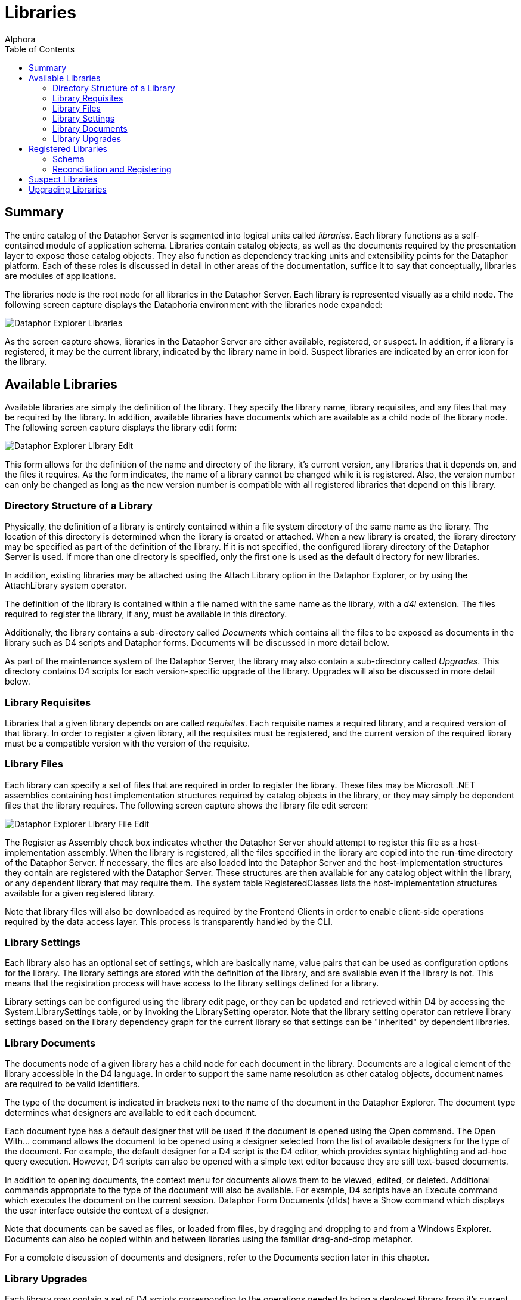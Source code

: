 = Libraries
:author: Alphora
:doctype: book
:toc:
:icons:
:data-uri:
:lang: en
:encoding: iso-8859-1

[[DUGP1Dataphoria-DataphorExplorer-Libraries]]
== Summary

The entire catalog of the Dataphor Server is segmented into logical
units called __libraries__. Each library functions as a self-contained
module of application schema. Libraries contain catalog objects, as well
as the documents required by the presentation layer to expose those
catalog objects. They also function as dependency tracking units and
extensibility points for the Dataphor platform. Each of these roles is
discussed in detail in other areas of the documentation, suffice it to
say that conceptually, libraries are modules of applications.

The libraries node is the root node for all libraries in the Dataphor
Server. Each library is represented visually as a child node. The
following screen capture displays the Dataphoria environment with the
libraries node expanded:

image::../Images/DataphorExplorerLibraries.bmp[Dataphor Explorer Libraries]

As the screen capture shows, libraries in the Dataphor Server are either
available, registered, or suspect. In addition, if a library is
registered, it may be the current library, indicated by the library name
in bold. Suspect libraries are indicated by an error icon for the
library.

[[DUGP1AvailableLibraries]]
== Available Libraries

Available libraries are simply the definition of the library. They
specify the library name, library requisites, and any files that may be
required by the library. In addition, available libraries have documents
which are available as a child node of the library node. The following
screen capture displays the library edit form:

image::../Images/DataphorExplorerLibraryEdit.bmp[Dataphor Explorer Library Edit]

This form allows for the definition of the name and directory of the
library, it's current version, any libraries that it depends on, and the
files it requires. As the form indicates, the name of a library cannot
be changed while it is registered. Also, the version number can only be
changed as long as the new version number is compatible with all
registered libraries that depend on this library.

[[DUGP1DirectoryStructureofaLibrary]]
=== Directory Structure of a Library

Physically, the definition of a library is entirely contained within a
file system directory of the same name as the library. The location of
this directory is determined when the library is created or attached.
When a new library is created, the library directory may be specified as
part of the definition of the library. If it is not specified, the
configured library directory of the Dataphor Server is used. If more
than one directory is specified, only the first one is used as the
default directory for new libraries.

In addition, existing libraries may be attached using the Attach Library
option in the Dataphor Explorer, or by using the AttachLibrary system
operator.

The definition of the library is contained within a file named with the
same name as the library, with a _d4l_ extension. The files required to
register the library, if any, must be available in this directory.

Additionally, the library contains a sub-directory called _Documents_
which contains all the files to be exposed as documents in the library
such as D4 scripts and Dataphor forms. Documents will be discussed in
more detail below.

As part of the maintenance system of the Dataphor Server, the library
may also contain a sub-directory called __Upgrades__. This directory
contains D4 scripts for each version-specific upgrade of the library.
Upgrades will also be discussed in more detail below.

[[DUGP1LibraryRequisites]]
=== Library Requisites

Libraries that a given library depends on are called __requisites__.
Each requisite names a required library, and a required version of that
library. In order to register a given library, all the requisites must
be registered, and the current version of the required library must be a
compatible version with the version of the requisite.

[[DUGP1LibraryFiles]]
=== Library Files

Each library can specify a set of files that are required in order to
register the library. These files may be Microsoft .NET assemblies
containing host implementation structures required by catalog objects in
the library, or they may simply be dependent files that the library
requires. The following screen capture shows the library file edit
screen:

image::../Images/DataphorExplorerLibraryFileEdit.bmp[Dataphor Explorer Library File Edit]

The Register as Assembly check box indicates whether the Dataphor Server
should attempt to register this file as a host-implementation assembly.
When the library is registered, all the files specified in the library
are copied into the run-time directory of the Dataphor Server. If
necessary, the files are also loaded into the Dataphor Server and the
host-implementation structures they contain are registered with the
Dataphor Server. These structures are then available for any catalog
object within the library, or any dependent library that may require
them. The system table RegisteredClasses lists the host-implementation
structures available for a given registered library.

Note that library files will also be downloaded as required by the
Frontend Clients in order to enable client-side operations required by
the data access layer. This process is transparently handled by the CLI.

[[DUGLibrarySettings]]
=== Library Settings

Each library also has an optional set of settings, which are basically
name, value pairs that can be used as configuration options for the
library. The library settings are stored with the definition of the
library, and are available even if the library is not. This means that
the registration process will have access to the library settings
defined for a library.

Library settings can be configured using the library edit page, or they
can be updated and retrieved within D4 by accessing the
System.LibrarySettings table, or by invoking the LibrarySetting
operator. Note that the library setting operator can retrieve library
settings based on the library dependency graph for the current library
so that settings can be "inherited" by dependent libraries.

[[DUGP1LibraryDocuments]]
=== Library Documents

The documents node of a given library has a child node for each document
in the library. Documents are a logical element of the library
accessible in the D4 language. In order to support the same name
resolution as other catalog objects, document names are required to be
valid identifiers.

The type of the document is indicated in brackets next to the name of
the document in the Dataphor Explorer. The document type determines what
designers are available to edit each document.

Each document type has a default designer that will be used if the
document is opened using the Open command. The Open With... command
allows the document to be opened using a designer selected from the list
of available designers for the type of the document. For example, the
default designer for a D4 script is the D4 editor, which provides syntax
highlighting and ad-hoc query execution. However, D4 scripts can also be
opened with a simple text editor because they are still text-based
documents.

In addition to opening documents, the context menu for documents allows
them to be viewed, edited, or deleted. Additional commands appropriate
to the type of the document will also be available. For example, D4
scripts have an Execute command which executes the document on the
current session. Dataphor Form Documents (dfds) have a Show command
which displays the user interface outside the context of a designer.

Note that documents can be saved as files, or loaded from files, by
dragging and dropping to and from a Windows Explorer. Documents can also
be copied within and between libraries using the familiar drag-and-drop
metaphor.

For a complete discussion of documents and designers, refer to the
Documents section later in this chapter.

[[DUGP1LibraryUpgrades]]
=== Library Upgrades

Each library may contain a set of D4 scripts corresponding to the
operations needed to bring a deployed library from it's current version
up to a new version. The following screen capture shows the upgrades
browse that is displayed when the Upgrades... command is selected from
the context menu of a library:

image::../Images/DataphorExplorerUpgradesBrowse.bmp[Dataphor Explorer Library Upgrades]

This interface allows the upgrades of a given library to be managed.
While this is largely a development-level user interface, it can also be
used by administrators to resolve problems with deployed upgrades.

Upgrades can be added or injected. When an upgrade is added, the version
number of the upgrade must be supplied manually. When an upgrade is
injected, the system automatically determines the next version number by
incrementing the _revision_ component of the library version. The
library definition is updated, as well as the loaded version of the
library.

In either case, the upgrade script is added to the library and can be
used to upgrade deployed libraries.

[[DUGP1RegisteredLibraries]]
== Registered Libraries

Available libraries can be registered by right-clicking on the library
and selecting Register. This process ensures that all required libraries
are registered, and then registers the library itself.

Registration loads all the files specified in the library definition,
registers any required assemblies, and then runs the Register d4 script,
if it exists. When the register script runs, the library being
registered is the current library, so any catalog objects created in the
register script are contained within the library.

Once a library is registered, the icon for the library will change to
indicate the registered status. Additionally, the library is now the
current library for the session, and the Schema node is available as a
child of the library node in the Dataphor Explorer.

The Set As Current command can be used to set the current library for
the session to the selected library. This is equivalent to calling the
SetLibrary operator in D4 and passing the name of the library as an
argument.

The Open Register Script command can be used to quickly open a D4 script
editor on the registration script for the library.

[[DUGP1Schema]]
=== Schema

The following screen capture displays the schema node expanded for the
Sample.Demo library:

image::../Images/DataphorExplorerLibrarySchema.bmp[Dataphor Explorer Library Schema]

The catalog objects contained within the library are divided into
categories:

* Types
* Tables
* Operators
* Constraints
* References
* Devices
* Roles

The set of objects displayed under each category can be filtered by
right-clicking and selecting one of the filter options:
Show System Objects and Show Generated Objects. System objects are
objects that are owned by the system user. Usually, only the system
library will contain system objects. Generated objects are catalog
objects that are automatically built by the compiler such as scalar type
selectors and accessors. By default, generated objects are hidden, while
system objects are visible.

The list of objects in each category can also be refreshed from this
context menu. The list of objects is not maintained in response to DDL
statements occurring on the server, so a refresh may be required to
synchronize the list of available catalog objects.

Create or drop scripts for all the objects in the library can be
obtained by right-clicking on the Schema node for the library and
selecting Emit Create Script or Emit Drop Script, respectively.

Regardless of the category of catalog object being displayed, the
right-click will always contain the following commands:

[cols=",",options="header",]
|=======================================================================
|Command |Description
|View... |Views the properties of the schema object

|Drop... |Drops the schema object and any dependents, recursively

|View Dependencies |Views the dependencies of the schema object,
recursively

|View Dependents |Views the dependents of the schema object, recursively

|Emit Create Script |Emits a create script for the schema object

|Emit Drop Script |Emits a drop script for the schema object, including
any dependents
|=======================================================================

In addition to these commands, tables and devices expose additional
behavior on the right-click.

[[DUGP1Tables]]
==== Tables

Tables can be browsed using the Browse command, or a user interface can
be derived using the Derive... command.

The Browse command uses the user interface derivation capabilities of
the Dataphor Frontend to produce a browse user interface for the table.
This provides a convenient entry point to view the data in a given
table.

The Derive... command displays a user interface that allows an arbitrary
derived user interface to be requested from the Dataphor Frontend. The
following screen capture shows this user interface:

image::../Images/DataphorExplorerDerivedFormLauncher.bmp[Dataphor Explorer Derived Form Launcher]

The Query is defaulted to the table being launched, but can be an
arbitrary table-valued D4 expression. The Page Type indicates what type
of user interface should be produced. Master Key Names and Detail Key
Names determine the derived user interface's relationship with the
calling form. The Elaborate check box indicates whether or not
derivation should perform an elaboration step on the expression for
which the user interface is derived.

Once the desired settings have been entered, click the
Launch Derived Form button to display the requested user interface. This
technique is useful for requesting user interfaces that can then be
customized.

This form can also be displayed at any time by selecting the
Launch Form... command from the *File* menu, or by pressing *F6*.

For more information on query elaboration and user interface derivation,
refer to the link:DDGPresentationLayer.html[Presentation Layer] part of
the Dataphor Developer's Guide.

[[DUGP1Devices]]
==== Devices

The reconciliation settings for each device can be configured by
right-clicking the device and using the Reconciliation Mode sub-menu.
The following reconciliation modes are available:

[cols=",",options="header",]
|=======================================================================
|Reconciliation Mode |Description
|None |No reconciliation will be performed

|Startup |Reconciliation will be performed on device startup

|Command |Reconciliation will be performed in response to each DDL
command

|Automatic |Reconciliation will be performed when a catalog miss occurs,
and this device is the default device
|=======================================================================

[[DUGP1Loadingvs.Registering]]
=== Reconciliation and Registering

Once a library is registered, the library can be unregistered, which
will unregister all dependent libraries, drop all the catalog objects
contained within the library, and return the library to the available
status.

Both registration and unregistration can be performed with or without
reconciliation. With reconciliation means that all communication with
devices in the library will be performed normally. Wihtout
reconciliation means that no communication will be performed with
devices in the library.

For example, if the library contains base table variables that are
mapped into devices with command reconciliation turned on, unregistering
the library with reconciliation _will_ issue the corresponding drop
commands to the target system, resulting in potential data loss.
Unregistering without reconciliation, on the other hand, will never
cause a corresponding drop command to be issued to the target system,
regardless of the reconciliation settings of the device in which the
base table variable is mapped, even if the device is in a different
library than the library being unregistered.

Similarly, registering without reconciliation will create all the
catalog objects in the Dataphor Server without issuing the corresponding
create commands to the target system. This is useful if the target
system already has the necessary structures, and the catalog in the
Dataphor Server simply needs to be created to match the existing system.
Be aware that because no device-level communication is taking place,
constraints created within a registration without reconciliation are not
validated.

Note that registered assemblies cannot be unloaded from the Dataphor
Server, so in order to update library files, the Dataphor Server must be
shut down.

[[DUGP1SuspectLibraries]]
== Suspect Libraries

Suspect libraries indicate that some problem occurred while attempting
to load a given library. The library's icon will indicate that the
library is suspect rather than available. The following screen capture
shows the View Library form for a suspect library:

image::../Images/DataphorExplorerSuspectLibraryView.bmp[Dataphor Explorer Suspect Library View]

The Is Suspect check box indicates that the library is suspect, and the
Suspect Reason gives the reason for the suspect status. Suspect
libraries usually indicate some failure in the software or hardware
environment such as the inability to connect to a target system.

Once a library has been marked suspect, the Dataphor Server will not
attempt to reload it, even after a restart of the server. The problem
causing the suspect status must be resolved, and the library must be
manually reloaded using the Load command.

[[DUGP1UpgradingLibraries]]
== Upgrading Libraries

Each library in the Dataphor Server has two distinct version numbers
associated with it. First, the version number of the library as
contained in the definition of that library, and second, the currently
loaded version of the library.

When a library is registered, the loaded version of the library is set
to the version number defined by the library, and the library is
considered up-to-date. The loaded versions for each loaded library are
saved with the catalog state as part of shut down processing in the
Dataphor Server. Saving or backing-up the catalog will also save the
loaded versions of each loaded library.

When a library is loaded, the loaded version is also reconstructed from
the saved catalog state. If the resulting loaded version of a library is
less than the version number contained in the definition of the library,
the Dataphor Server indicates that the library is out-of-date, and the
Upgrade command becomes available on the context menu for the library.

Selecting the Upgrade command upgrades the library by applying each
upgrade script with a version number greater than the loaded version,
and less than or equal to the library version. After running each
script, the loaded version of the library is set to the version number
of the upgrade script.

Each script is run within a transaction so that if anything goes wrong,
the library is returned to the state it was in prior to running the
upgrade, and the loaded version of the library remains at the last
successful upgrade script version. Once the problem has been resolved,
the upgrade process begins again until there are no more upgrade scripts
to be run.

At this point, the library is considered up-to-date, and the loaded
version is set to the version number contained in the definition of the
library. Once a library or set of libraries has been upgraded
successfully, the catalog should be saved and backed-up as a safeguard
against system failure.

